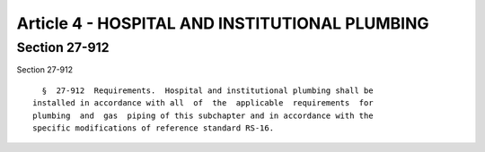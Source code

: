 Article 4 - HOSPITAL AND INSTITUTIONAL PLUMBING
===============================================

Section 27-912
--------------

Section 27-912 ::    
        
     
        §  27-912  Requirements.  Hospital and institutional plumbing shall be
      installed in accordance with all  of  the  applicable  requirements  for
      plumbing  and  gas  piping of this subchapter and in accordance with the
      specific modifications of reference standard RS-16.
    
    
    
    
    
    
    

